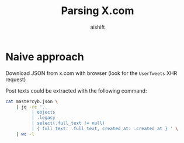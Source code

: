 #+title: Parsing X.com
#+author: aishift

* Naive approach

Download JSON from x.com with browser (look for the ~UserTweets~ XHR request)

Post texts could be extracted with the following command:

#+begin_src bash
cat mastercyb.json \
    | jq -rc '..
          | objects
          | .legacy
          | select(.full_text != null)
          | { full_text: .full_text, created_at: .created_at } ' \
    | wc -l
#+end_src

#+RESULTS:
: 101
